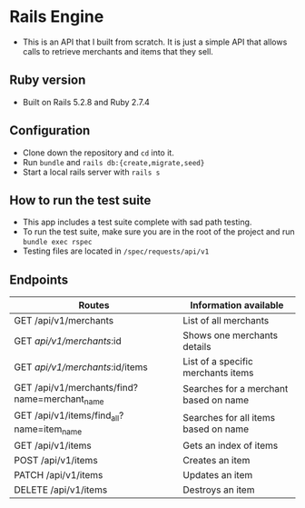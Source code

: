 * Rails Engine
- This is an API that I built from scratch. It is just a simple API that allows calls to retrieve merchants and items that they sell.

** Ruby version
- Built on Rails 5.2.8 and Ruby 2.7.4

** Configuration
- Clone down the repository and =cd= into it.
- Run =bundle= and =rails db:{create,migrate,seed}=
- Start a local rails server with =rails s=

** How to run the test suite
- This app includes a test suite complete with sad path testing.
- To run the test suite, make sure you are in the root of the project and run =bundle exec rspec=
- Testing files are located in =/spec/requests/api/v1=

** Endpoints
|-----------------------------------------------+---------------------------------------|
| Routes                                        | Information available                 |
|-----------------------------------------------+---------------------------------------|
| GET /api/v1/merchants                         | List of all merchants                 |
| GET /api/v1/merchants/:id                     | Shows one merchants details           |
| GET /api/v1/merchants/:id/items               | List of a specific merchants items    |
| GET /api/v1/merchants/find?name=merchant_name | Searches for a merchant based on name |
| GET /api/v1/items/find_all?name=item_name     | Searches for all items based on name  |
| GET /api/v1/items                             | Gets an index of items                |
| POST /api/v1/items                            | Creates an item                       |
| PATCH /api/v1/items                           | Updates an item                       |
| DELETE /api/v1/items                          | Destroys an item                      |
|-----------------------------------------------+---------------------------------------|
